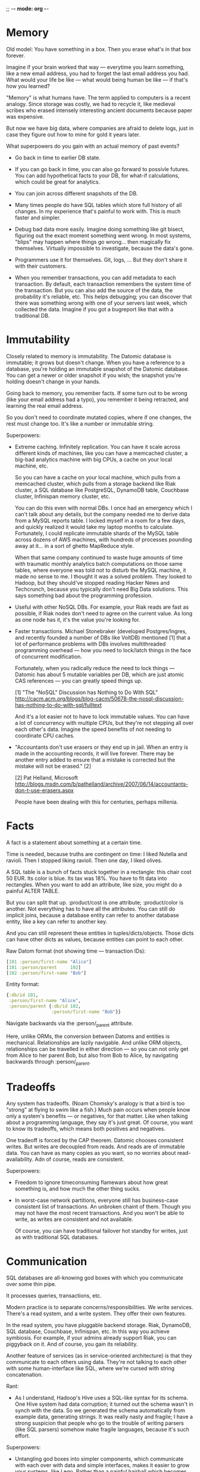 ;; -*- mode: org -*-
#+DRAWERS: CODE INSTALL

* Memory

Old model:
You have something in a box. Then you erase what's in that box forever.

Imagine if your brain worked that way — everytime you learn something,
like a new email address, you had to forget the last email address you
had. What would your life be like — what would being human be like —
if that's how you learned?

"Memory" is what humans have. The term applied to computers is a
recent analogy. Since storage was costly, we had to recycle it, like
medieval scribes who erased intensely interesting ancient documents
because paper was expensive.

But now we have big data, where companies are afraid to delete logs,
just in case they figure out how to mine for gold it years later.

What superpowers do you gain with an actual memory of past events?

- Go back in time to earlier DB state.

- If you can go back in time, you can also go forward to possivle
  futures. You can add hypothetical facts to your DB, for what-if
  calculations, which could be great for analytics.

- You can join across different snapshots of the DB.

- Many times people do have SQL tables which store full history of all
  changes. In my experience that's painful to work with. This is much
  faster and simpler.

- Debug bad data more easily. Imagine doing something like git bisect,
  figuring out the exact moment something went wrong. In most systems,
  "blips" may happen where things go wrong... then magically fix
  themselves. Virtually impossible to investigate, because the data's
  gone.

- Programmers use it for themselves. Git, logs, ... But they don't
  share it with their customers.

- When you remember transactions, you can add metadata to each
  transaction. By default, each transaction remembers the system time
  of the transaction. But you can also add the source of the data, the
  probability it's reliable, etc. This helps debugging; you can
  discover that there was something wrong with one of your servers
  last week, which collected the data. Imagine if you got a bugreport
  like that with a traditional DB.


* Immutability

Closely related to memory is immutability. The Datomic database is
immutable; it grows but doesn't change. When you have a reference to a
database, you're holding an immutable snapshot of the Datomic
database. You can get a newer or older snapshot if you wish; the
snapshot you're holding doesn't change in your hands.

Going back to memory, you remember facts. If some turn out to be wrong
(like your email address had a typo), you remember it being retracted,
and learning the real email address.

So you don't need to coordinate mutated copies, where if one changes,
the rest must change too. It's like a number or immutable string.

Superpowers:

- Extreme caching. Infinitely replication. You can have it scale
  across different kinds of machines, like you can have a memcached
  cluster, a big-bad analytics machine with big CPUs, a cache on your
  local machine, etc.
  
  So you can have a cache on your local machine, which pulls from a
  memcached cluster, which pulls from a storage backend like Riak
  cluster, a SQL database like PostgreSQL, DynamoDB table, Couchbase
  cluster, Infinispan memory cluster, etc.

  You can do this even with normal DBs. I once had an emergency which
  I can't talk about any details, but the company needed me to derive
  data from a MySQL reports table. I locked myself in a room for a few
  days, and quickly realized it would take my laptop months to
  calculate. Fortunately, I could replicate immutable shards of the
  MySQL table across dozens of AWS machines, with hundreds of
  processes pounding away at it... in a sort of ghetto MapReduce
  style.
  
  When that same company continued to waste huge amounts of time with
  traumatic monthly analytics batch computations on those same tables,
  where everyone was told not to disturb the MySQL machine, it made no
  sense to me. I thought it was a solved problem. They looked to
  Hadoop, but they should've stopped reading Hacker News and
  Techcrunch, because you typically don't need Big Data
  solutions. This says something bad about the programming profession.

- Useful with other NoSQL DBs. For example, your Riak reads are fast
  as possible, if Riak nodes don't need to agree on the current
  value. As long as one node has it, it's the value you're looking
  for.

- Faster transactions. Michael Stonebraker (developed Postgres/Ingres,
  and recently founded a number of DBs like VoltDB) mentioned [1] that a
  lot of performance problems with DBs involves multithreaded
  programming overhead — how you need to lock/latch things in the face
  of concurrent modification. 

  Fortunately, when you radically reduce the need to lock things —
  Datomic has about 5 mutable variables per DB, which are just atomic
  CAS references — you can greatly speed things up.

  [1] "The "NoSQL" Discussion has Nothing to Do With SQL"
  http://cacm.acm.org/blogs/blog-cacm/50678-the-nosql-discussion-has-nothing-to-do-with-sql/fulltext

  And it's a lot easier not to have to lock immutable values. You can
  have a lot of concurrency with multiple CPUs, but they're not
  stepping all over each other's data. Imagine the speed benefits of
  not needing to coordinate CPU caches.

- "Accountants don't use erasers or they end up in jail.  When an
  entry is made in the accounting records, it will live forever.
  There may be another entry added to ensure that a mistake is
  corrected but the mistake will not be erased." [2]

  [2] Pat Helland, Microsoft
  http://blogs.msdn.com/b/pathelland/archive/2007/06/14/accountants-don-t-use-erasers.aspx

  People have been dealing with this for centuries, perhaps millenia.


* Facts

A fact is a statement about something at a certain time.

Time is needed, because truths are contingent on time: I liked Nutella
and ravioli. Then I stopped liking ravioli. Then one day, I liked olives.

A SQL table is a bunch of facts stuck together in a rectangle: this
chair cost 50 EUR. Its color is blue. Its tax was 18%. You have to fit
data into rectangles. When you want to add an attribute, like size,
you might do a painful ALTER TABLE.

But you can split that up. :product/cost is one
attribute; :product/color is another. Not everything has to have all
the attributes. You can still do implicit joins, because a database
entity can refer to another database entity, like a key can refer to
another key.

And you can still represent these entities in
tuples/dicts/objects. Those dicts can have other dicts as values,
because entities can point to each other. 

Raw Datom format (not showing time — transaction IDs):
#+BEGIN_SRC clojure
[101 :person/first-name "Alice"]
[101 :person/parent     102]
[102 :person/first-name "Bob"]
#+END_SRC

Entity format:
#+BEGIN_SRC clojure
{:db/id 101,
 :person/first-name "Alice",
 :person/parent {:db/id 102,
                 :person/first-name "Bob"}}
#+END_SRC

Navigate backwards via the :person/_parent attribute. 

Here, unlike ORMs, the conversion between Datoms and entities is
mechanical. Relationships are lazily navigable. And unlike ORM
objects, relationships can be travelled in either direction — so you
can not only get from Alice to her parent Bob, but also from Bob to
Alice, by navigating backwards through :person/_parent.


* Tradeoffs

Any system has tradeoffs. (Noam Chomsky's analogy is that a bird is
too "strong" at flying to swim like a fish.) Much pain occurs when
people know only a system's benefits — or negatives, for that
matter. Like when talking about a programming language, they say it's
just great. Of course, you want to know its tradeoffs, which means
both positives and negatives.

One tradeoff is forced by the CAP theorem. Datomic chooses consistent
writes. But writes are decoupled from reads. And reads are of
immutable data. You can have as many copies as you want, so no worries
about read-availability. Adn of course, reads are consistent.

Superpowers:

- Freedom to ignore timeconsuming flamewars about how great something
  is, and how much the other thing sucks.

- In worst-case network partitions, everyone still has business-case
  consistent list of transactions. An unbroken chaint of them. Though
  you may not have the most recent transactions. And you won't be able
  to write, as writes are consistent and not available.

  Of course, you can have traditional failover hot standby for writes,
  just as with traditional SQL databases.


* Communication

SQL databases are all-knowing god boxes with which you communicate
over some thin pipe.

It processes queries, transactions, etc.

Modern practice is to separate concerns/responsibilities. We write
services. There's a read system, and a write system. They offer their
own features.

In the read system, you have pluggable backend storage. Riak,
DynamoDB, SQL database, Couchbase, Infinispan, etc. In this way you
achieve symbiosis. For example, if your admins already support Riak,
you can piggyback on it. And of course, you gain its reliability.

Another feature of services (as in service-oriented architecture) is
that they communicate to each others using data. They're not talking
to each other with some human-interface like SQL, where we're cursed
with string concatenation.

Rant:

- As I understand, Hadoop's Hive uses a SQL-like syntax for its
  schema. One Hive system had data corruption; it turned out the
  schema wasn't in synch with the data. So we generated the schema
  automatically from example data, generating strings. It was really
  nasty and fragile; I have a strong suspicion that people who go to
  the trouble of writing parsers (like SQL parsers) somehow make
  fragile languages, because it's such effort.

Superpowers:

- Untangling god boxes into simpler components, which communicate with
  each over with data and simple interfaces, makes it easier to grow
  your systems, like Lego. Rather than a painful hairball which
  becomes harder and harder to add features to over time. Composing
  things is all about growth.

- You can build an interface for humans on a data interface. Much
  harder to build a data interface on an interface for humans.


* Programmability

Problem with MS Windows was a strict separation between userspace and
programmerspace.

Programmability means you can examine and manipulate the
environment. Operate on various parts.

Debuggability is important. For example, if you hand datomic a list of
EAV (optionally T and whether it's an addition or retraction), you can
query that as your database. Makes unit-test mocking trivial. Easy to
play with the DB.

That means you can also use the query language (Datalog) on your own
data, completely separate from Datomic. You can do analytics without
needing to stuff it into the DB.

You can execute your own functions in queries. You're not limited to
using built-in database operators. (The only constraint is they
shouldn't have side-effects.)

You can also execute code on the transactor — the part of the system
which coordinates writes — when you want to ensure consistency. (So you
can add 1000 EUR to the absolute current account balance.)

If you don't want to use the query language they offer, you can access
the underlying index, with just as much power as the query language's
author had. So, you can scan over it efficiently.

Everything's in a data format, so you're not concatenating strings to
work with it.

And declarative interfaces lend themselves naturally to a data
description. You express what you want, and the system takes care of
the underlying details for you.

#+BEGIN_SRC clojure
;; Count the distinct cities in your DB.
(q '[:find (count ?c)
     :where [?_ :person/city ?c]]
   db)
#+END_SRC

#+BEGIN_SRC clojure
;; Does user have permission to access document?
;; (That is, do they belong to the same org?)
(q '[:find ?d
     :in $ ?u
     :where [?u :user/org ?o]
            [?d :document/org ?o]]
   db user)
#+END_SRC
